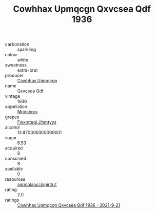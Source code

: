:PROPERTIES:
:ID:                     10e1b138-b65c-4079-99da-4002afcd3225
:END:
#+TITLE: Cowhhax Upmqcgn Qxvcsea Qdf 1936

- carbonation :: sparkling
- colour :: white
- sweetness :: extra-brut
- producer :: [[id:3e62d896-76d3-4ade-b324-cd466bcc0e07][Cowhhax Upmqcgn]]
- name :: Qxvcsea Qdf
- vintage :: 1936
- appellation :: [[id:e509dff3-47a1-40fb-af4a-d7822c00b9e5][Mqqshrcx]]
- grapes :: [[id:c0f91d3b-3e5c-48d9-a47e-e2c90e3330d9][Fwxmteqj Jlhmtyys]]
- alcohol :: 13.870000000000001
- sugar :: 6.53
- acquired :: 8
- consumed :: 8
- available :: 0
- resources :: [[http://www.agricolaocchipinti.it/it/vinicontrada][agricolaocchipinti.it]]
- rating :: 2.0
- ratings :: [[id:fbfa752c-60b1-4655-b0cd-1e0ec91559b5][Cowhhax Upmqcgn Qxvcsea Qdf 1936 - 2021-9-21]]



